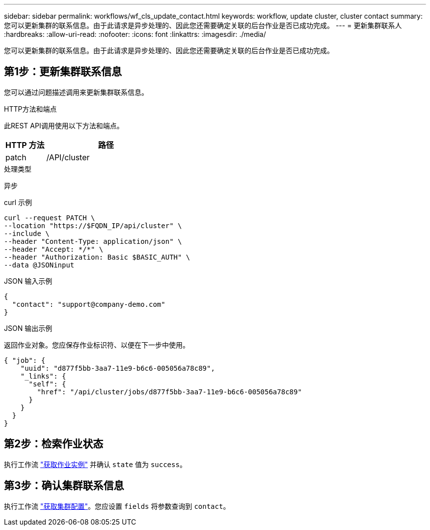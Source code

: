 ---
sidebar: sidebar 
permalink: workflows/wf_cls_update_contact.html 
keywords: workflow, update cluster, cluster contact 
summary: 您可以更新集群的联系信息。由于此请求是异步处理的、因此您还需要确定关联的后台作业是否已成功完成。 
---
= 更新集群联系人
:hardbreaks:
:allow-uri-read: 
:nofooter: 
:icons: font
:linkattrs: 
:imagesdir: ./media/


[role="lead"]
您可以更新集群的联系信息。由于此请求是异步处理的、因此您还需要确定关联的后台作业是否已成功完成。



== 第1步：更新集群联系信息

您可以通过问题描述调用来更新集群联系信息。

.HTTP方法和端点
此REST API调用使用以下方法和端点。

[cols="25,75"]
|===
| HTTP 方法 | 路径 


| patch | /API/cluster 
|===
.处理类型
异步

.curl 示例
[source, curl]
----
curl --request PATCH \
--location "https://$FQDN_IP/api/cluster" \
--include \
--header "Content-Type: application/json" \
--header "Accept: */*" \
--header "Authorization: Basic $BASIC_AUTH" \
--data @JSONinput
----
.JSON 输入示例
[source, json]
----
{
  "contact": "support@company-demo.com"
}
----
.JSON 输出示例
返回作业对象。您应保存作业标识符、以便在下一步中使用。

[listing]
----
{ "job": {
    "uuid": "d877f5bb-3aa7-11e9-b6c6-005056a78c89",
    "_links": {
      "self": {
        "href": "/api/cluster/jobs/d877f5bb-3aa7-11e9-b6c6-005056a78c89"
      }
    }
  }
}
----


== 第2步：检索作业状态

执行工作流 link:../workflows/wf_jobs_get_job.html["获取作业实例"] 并确认 `state` 值为 `success`。



== 第3步：确认集群联系信息

执行工作流 link:../workflows/wf_cls_get_cluster.html["获取集群配置"]。您应设置 `fields` 将参数查询到 `contact`。
